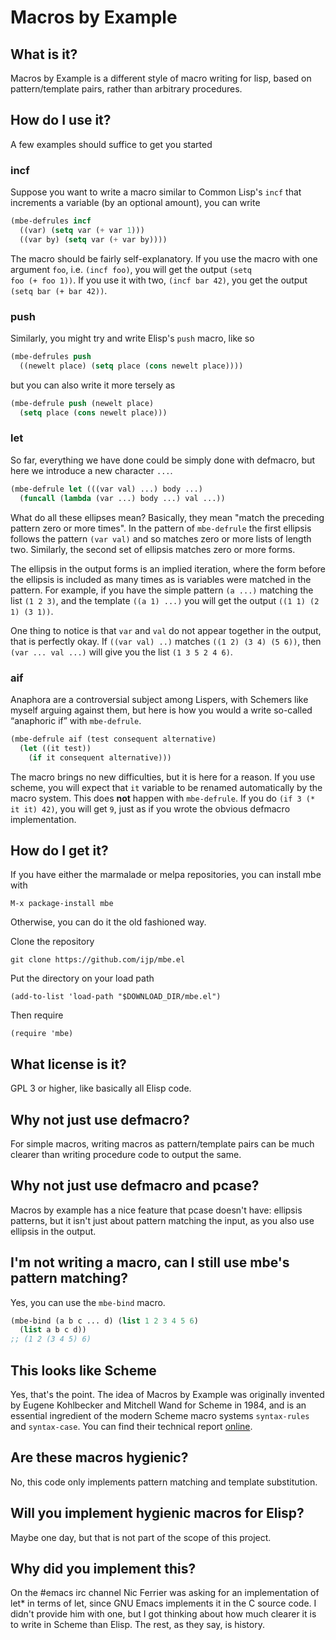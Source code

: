 * Macros by Example
** What is it?
Macros by Example is a different style of macro writing for lisp,
based on pattern/template pairs, rather than arbitrary procedures.

** How do I use it?
A few examples should suffice to get you started

*** incf
Suppose you want to write a macro similar to Common Lisp's =incf= that
increments a variable (by an optional amount), you can write

#+BEGIN_SRC emacs-lisp
(mbe-defrules incf
  ((var) (setq var (+ var 1)))
  ((var by) (setq var (+ var by))))
#+END_SRC

The macro should be fairly self-explanatory. If you use the macro with
one argument =foo=, i.e. =(incf foo)=, you will get the output =(setq
foo (+ foo 1))=. If you use it with two, =(incf bar 42)=, you get the
output =(setq bar (+ bar 42))=.

*** push
Similarly, you might try and write Elisp's =push= macro, like so

#+BEGIN_SRC emacs-lisp
(mbe-defrules push
  ((newelt place) (setq place (cons newelt place))))
#+END_SRC

but you can also write it more tersely as

#+BEGIN_SRC emacs-lisp
(mbe-defrule push (newelt place)
  (setq place (cons newelt place)))
#+END_SRC

*** let
So far, everything we have done could be simply done with defmacro,
but here we introduce a new character =...=.

#+BEGIN_SRC emacs-lisp
(mbe-defrule let (((var val) ...) body ...)
  (funcall (lambda (var ...) body ...) val ...))
#+END_SRC

What do all these ellipses mean? Basically, they mean "match the
preceding pattern zero or more times". In the pattern of =mbe-defrule=
the first ellipsis follows the pattern =(var val)= and so matches zero
or more lists of length two. Similarly, the second set of ellipsis
matches zero or more forms.

The ellipsis in the output forms is an implied iteration, where the
form before the ellipsis is included as many times as is variables
were matched in the pattern. For example, if you have the simple
pattern =(a ...)= matching the list =(1 2 3)=, and the template
=((a 1) ...)= you will get the output =((1 1) (2 1) (3 1))=.

One thing to notice is that =var= and =val= do not appear together in
the output, that is perfectly okay. If =((var val) ..)= matches
=((1 2) (3 4) (5 6))=, then =(var ... val ...)= will give you the list
=(1 3 5 2 4 6)=.

*** aif
Anaphora are a controversial subject among Lispers, with Schemers like
myself arguing against them, but here is how you would a write
so-called “anaphoric if” with =mbe-defrule=.

#+BEGIN_SRC emacs-lisp
(mbe-defrule aif (test consequent alternative)
  (let ((it test))
    (if it consequent alternative)))
#+END_SRC

The macro brings no new difficulties, but it is here for a reason. If
you use scheme, you will expect that =it= variable to be renamed
automatically by the macro system. This does *not* happen with
=mbe-defrule=. If you do =(if 3 (* it it) 42)=, you will get =9=, just
as if you wrote the obvious defmacro implementation.

** How do I get it?
If you have either the marmalade or melpa repositories, you can
install mbe with
: M-x package-install mbe

Otherwise, you can do it the old fashioned way.

Clone the repository
: git clone https://github.com/ijp/mbe.el

Put the directory on your load path
: (add-to-list 'load-path "$DOWNLOAD_DIR/mbe.el")

Then require
: (require 'mbe)

** What license is it?
GPL 3 or higher, like basically all Elisp code.

** Why not just use defmacro?
For simple macros, writing macros as pattern/template pairs can be
much clearer than writing procedure code to output the same.

** Why not just use defmacro and pcase?
Macros by example has a nice feature that pcase doesn't have: ellipsis
patterns, but it isn't just about pattern matching the input, as you
also use ellipsis in the output.

** I'm not writing a macro, can I still use mbe's pattern matching?
Yes, you can use the =mbe-bind= macro.

#+BEGIN_SRC emacs-lisp
  (mbe-bind (a b c ... d) (list 1 2 3 4 5 6)
    (list a b c d))
  ;; (1 2 (3 4 5) 6)
#+END_SRC

** This looks like Scheme
Yes, that's the point. The idea of Macros by Example was originally
invented by Eugene Kohlbecker and Mitchell Wand for Scheme in 1984,
and is an essential ingredient of the modern Scheme macro systems
=syntax-rules= and =syntax-case=. You can find their technical report
[[http://www.cs.indiana.edu/ftp/techreports/TR206.pdf][online]].

** Are these macros hygienic?
No, this code only implements pattern matching and template
substitution.

** Will you implement hygienic macros for Elisp?
Maybe one day, but that is not part of the scope of this project.

** Why did you implement this?
On the #emacs irc channel Nic Ferrier was asking for an implementation
of let* in terms of let, since GNU Emacs implements it in the C source
code. I didn't provide him with one, but I got thinking about how much
clearer it is to write in Scheme than Elisp. The rest, as they say, is
history.
